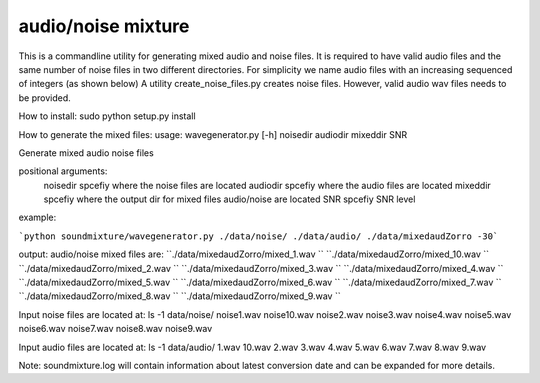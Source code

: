 audio/noise mixture
-------------------

This is a commandline utility for generating mixed audio and noise files.
It is required to have valid audio files and the same number of noise files
in two different directories. For simplicity we name audio files with an increasing sequenced of integers (as shown below)
A utility create_noise_files.py creates noise files. However, valid audio wav files needs to
be provided.

How to install:
sudo python setup.py install

How to generate the mixed files:
usage: wavegenerator.py [-h] noisedir audiodir mixeddir SNR

Generate mixed audio noise files

positional arguments:
  noisedir    spcefiy where the noise files are located
  audiodir    spcefiy where the audio files are located
  mixeddir    spcefiy where the output dir for mixed files audio/noise are located
  SNR         spcefiy SNR level

example:

```python soundmixture/wavegenerator.py ./data/noise/ ./data/audio/ ./data/mixedaudZorro -30```


output:
audio/noise mixed files are:  
``./data/mixedaudZorro/mixed_1.wav  ``
``./data/mixedaudZorro/mixed_10.wav  ``
``./data/mixedaudZorro/mixed_2.wav  ``
``./data/mixedaudZorro/mixed_3.wav  ``
``./data/mixedaudZorro/mixed_4.wav  ``
``./data/mixedaudZorro/mixed_5.wav  ``
``./data/mixedaudZorro/mixed_6.wav ``
``./data/mixedaudZorro/mixed_7.wav  ``
``./data/mixedaudZorro/mixed_8.wav  ``
``./data/mixedaudZorro/mixed_9.wav  ``


Input noise files are located at:
ls -1 data/noise/
noise1.wav
noise10.wav
noise2.wav
noise3.wav
noise4.wav
noise5.wav
noise6.wav
noise7.wav
noise8.wav
noise9.wav


Input audio files are located at:
ls -1 data/audio/
1.wav
10.wav
2.wav
3.wav
4.wav
5.wav
6.wav
7.wav
8.wav
9.wav

Note: soundmixture.log will contain information about latest conversion date and can be expanded for more details.
